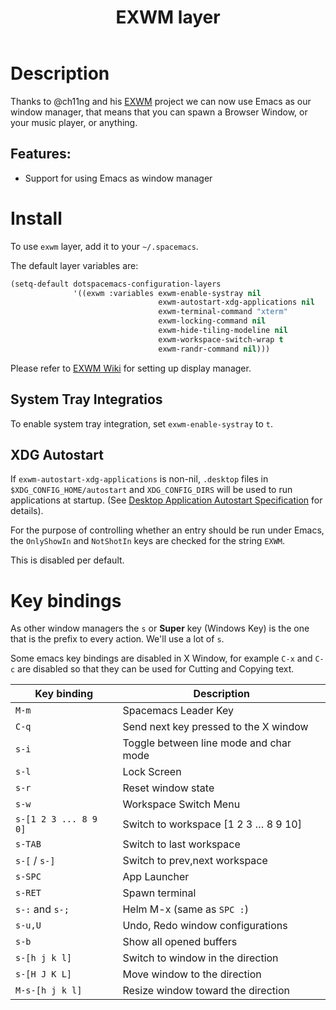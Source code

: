 #+TITLE: EXWM layer

#+TAGS: layer|tool

[[file:img/exwm.jpg]]

* Table of Contents                     :TOC_5_gh:noexport:
- [[#description][Description]]
  - [[#features][Features:]]
- [[#install][Install]]
  - [[#system-tray-integratios][System Tray Integratios]]
  - [[#xdg-autostart][XDG Autostart]]
- [[#key-bindings][Key bindings]]

* Description
Thanks to @ch11ng and his [[https://github.com/ch11ng/exwm][EXWM]] project we can now use Emacs as our window
manager, that means that you can spawn a Browser Window, or your music player,
or anything.

** Features:
- Support for using Emacs as window manager

* Install
To use =exwm= layer, add it to your =~/.spacemacs=.

The default layer variables are:

#+BEGIN_SRC emacs-lisp
  (setq-default dotspacemacs-configuration-layers
                '((exwm :variables exwm-enable-systray nil
                                   exwm-autostart-xdg-applications nil
                                   exwm-terminal-command "xterm"
                                   exwm-locking-command nil
                                   exwm-hide-tiling-modeline nil
                                   exwm-workspace-switch-wrap t
                                   exwm-randr-command nil)))
#+END_SRC

Please refer to [[https://github.com/ch11ng/exwm/wiki][EXWM Wiki]] for setting up display manager.

** System Tray Integratios
To enable system tray integration, set =exwm-enable-systray= to =t=.

** XDG Autostart
If =exwm-autostart-xdg-applications= is non-nil, =.desktop= files in
=$XDG_CONFIG_HOME/autostart= and =XDG_CONFIG_DIRS= will be used to run applications at
startup. (See [[https://specifications.freedesktop.org/autostart-spec/autostart-spec-latest.html][Desktop Application Autostart Specification]] for details).

For the purpose of controlling whether an entry should be run under Emacs,
the =OnlyShowIn= and =NotShotIn= keys are checked for the string =EXWM=.

This is disabled per default.

* Key bindings
As other window managers the ~s~ or *Super* key (Windows Key) is the one that
is the prefix to every action. We'll use a lot of ~s~.

Some emacs key bindings are disabled in X Window, for example ~C-x~ and ~C-c~ are
disabled so that they can be used for Cutting and Copying text.

| Key binding           | Description                            |
|-----------------------+----------------------------------------|
| ~M-m~                 | Spacemacs Leader Key                   |
| ~C-q~                 | Send next key pressed to the X window  |
| ~s-i~                 | Toggle between line mode and char mode |
| ~s-l~                 | Lock Screen                            |
| ~s-r~                 | Reset window state                     |
| ~s-w~                 | Workspace Switch Menu                  |
| ~s-[1 2 3 ... 8 9 0]~ | Switch to workspace [1 2 3 ... 8 9 10] |
| ~s-TAB~               | Switch to last workspace               |
| ~s-[~ / ~s-]~         | Switch to prev,next workspace          |
| ~s-SPC~               | App Launcher                           |
| ~s-RET~               | Spawn terminal                         |
| ~s-:~ and ~s-;~       | Helm M-x (same as ~SPC :~)             |
| ~s-u,U~               | Undo, Redo window configurations       |
| ~s-b~                 | Show all opened buffers                |
| ~s-[h j k l]~         | Switch to window in the direction      |
| ~s-[H J K L]~         | Move window to the direction           |
| ~M-s-[h j k l]~       | Resize window toward the direction     |
